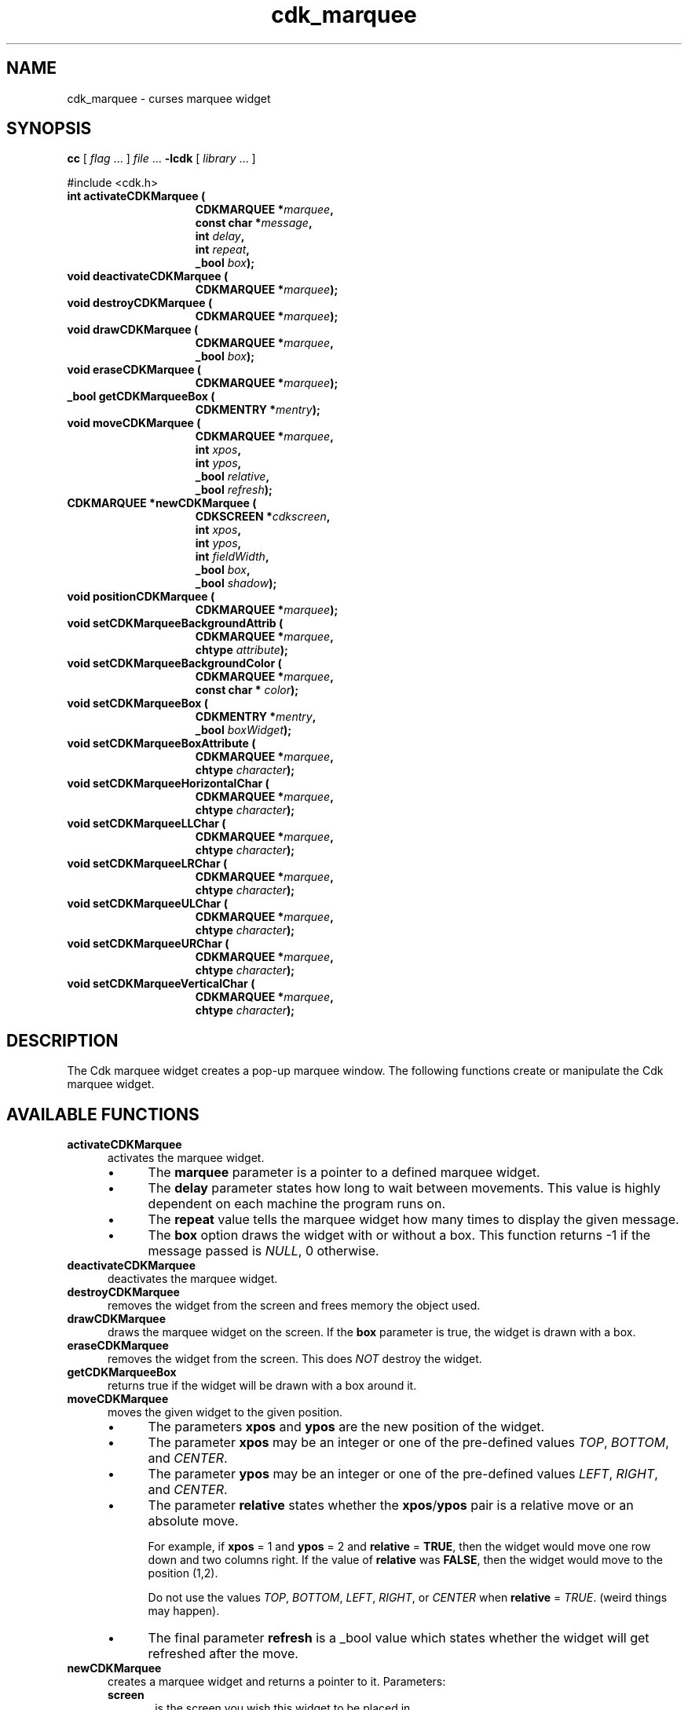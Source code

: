 .\" $Id: cdk_marquee.3,v 1.20 2019/02/15 00:49:26 tom Exp $
.de bP
.ie n  .IP \(bu 4
.el    .IP \(bu 2
..
.de XX
..
.TH cdk_marquee 3
.SH NAME
.XX activateCDKMarquee
.XX deactivateCDKMarquee
.XX destroyCDKMarquee
.XX drawCDKMarquee
.XX eraseCDKMarquee
.XX getCDKMarqueeBox
.XX moveCDKMarquee
.XX newCDKMarquee
.XX positionCDKMarquee
.XX setCDKMarqueeBackgroundAttrib
.XX setCDKMarqueeBackgroundColor
.XX setCDKMarqueeBox
.XX setCDKMarqueeBoxAttribute
.XX setCDKMarqueeHorizontalChar
.XX setCDKMarqueeLLChar
.XX setCDKMarqueeLRChar
.XX setCDKMarqueeULChar
.XX setCDKMarqueeURChar
.XX setCDKMarqueeVerticalChar
cdk_marquee \- curses marquee widget
.SH SYNOPSIS
.LP
.B cc
.RI "[ " "flag" " \|.\|.\|. ] " "file" " \|.\|.\|."
.B \-lcdk
.RI "[ " "library" " \|.\|.\|. ]"
.LP
#include <cdk.h>
.nf
.TP 15
.B "int activateCDKMarquee ("
.BI "CDKMARQUEE *" "marquee",
.BI "const char *" "message",
.BI "int " "delay",
.BI "int " "repeat",
.BI "_bool " "box");
.TP 15
.B "void deactivateCDKMarquee ("
.BI "CDKMARQUEE *" "marquee");
.TP 15
.B "void destroyCDKMarquee ("
.BI "CDKMARQUEE *" "marquee");
.TP 15
.B "void drawCDKMarquee ("
.BI "CDKMARQUEE *" "marquee",
.BI "_bool " "box");
.TP 15
.B "void eraseCDKMarquee ("
.BI "CDKMARQUEE *" "marquee");
.TP 15
.B "_bool getCDKMarqueeBox ("
.BI "CDKMENTRY *" "mentry");
.TP 15
.B "void moveCDKMarquee ("
.BI "CDKMARQUEE *" "marquee",
.BI "int " "xpos",
.BI "int " "ypos",
.BI "_bool " "relative",
.BI "_bool " "refresh");
.TP 15
.B "CDKMARQUEE *newCDKMarquee ("
.BI "CDKSCREEN *" "cdkscreen",
.BI "int " "xpos",
.BI "int " "ypos",
.BI "int " "fieldWidth",
.BI "_bool " "box",
.BI "_bool " "shadow");
.TP 15
.B "void positionCDKMarquee ("
.BI "CDKMARQUEE *" "marquee");
.TP 15
.B "void setCDKMarqueeBackgroundAttrib ("
.BI "CDKMARQUEE *" "marquee",
.BI "chtype " "attribute");
.TP 15
.B "void setCDKMarqueeBackgroundColor ("
.BI "CDKMARQUEE *" "marquee",
.BI "const char * " "color");
.TP 15
.B "void setCDKMarqueeBox ("
.BI "CDKMENTRY *" "mentry",
.BI "_bool " "boxWidget");
.TP 15
.B "void setCDKMarqueeBoxAttribute ("
.BI "CDKMARQUEE *" "marquee",
.BI "chtype " "character");
.TP 15
.B "void setCDKMarqueeHorizontalChar ("
.BI "CDKMARQUEE *" "marquee",
.BI "chtype " "character");
.TP 15
.B "void setCDKMarqueeLLChar ("
.BI "CDKMARQUEE *" "marquee",
.BI "chtype " "character");
.TP 15
.B "void setCDKMarqueeLRChar ("
.BI "CDKMARQUEE *" "marquee",
.BI "chtype " "character");
.TP 15
.B "void setCDKMarqueeULChar ("
.BI "CDKMARQUEE *" "marquee",
.BI "chtype " "character");
.TP 15
.B "void setCDKMarqueeURChar ("
.BI "CDKMARQUEE *" "marquee",
.BI "chtype " "character");
.TP 15
.B "void setCDKMarqueeVerticalChar ("
.BI "CDKMARQUEE *" "marquee",
.BI "chtype " "character");
.fi
.LP
.SH DESCRIPTION
The Cdk marquee widget creates a pop-up marquee window.
The following functions create or manipulate the Cdk marquee widget.
.SH AVAILABLE FUNCTIONS
.TP 5
.B activateCDKMarquee
activates the marquee widget.
.RS
.bP
The \fBmarquee\fR parameter is a
pointer to a defined marquee widget.
.bP
The \fBdelay\fR parameter states how long
to wait between movements.
This value is highly dependent on each machine the
program runs on.
.bP
The \fBrepeat\fR value tells the marquee widget how many times
to display the given message.
.bP
The \fBbox\fR option draws the widget with or
without a box.
This function returns -1 if the message passed is \fINULL\fR,
0 otherwise.
.RE
.TP 5
.B deactivateCDKMarquee
deactivates the marquee widget.
.TP 5
.B destroyCDKMarquee
removes the widget from the screen and frees memory the object used.
.TP 5
.B drawCDKMarquee
draws the marquee widget on the screen.
If the \fBbox\fR parameter is true, the widget is drawn with a box.
.TP 5
.B eraseCDKMarquee
removes the widget from the screen.
This does \fINOT\fR destroy the widget.
.TP 5
.B getCDKMarqueeBox
returns true if the widget will be drawn with a box around it.
.TP 5
.B moveCDKMarquee
moves the given widget to the given position.
.RS
.bP
The parameters \fBxpos\fR and \fBypos\fR are the new position of the widget.
.bP
The parameter \fBxpos\fR may be an integer or one of the pre-defined values
\fITOP\fR, \fIBOTTOM\fR, and \fICENTER\fR.
.bP
The parameter \fBypos\fR may be an integer
or one of the pre-defined values \fILEFT\fR, \fIRIGHT\fR, and \fICENTER\fR.
.bP
The parameter \fBrelative\fR states whether
the \fBxpos\fR/\fBypos\fR pair is a relative move or an absolute move.
.IP
For example,
if \fBxpos\fR = 1 and \fBypos\fR = 2 and \fBrelative\fR = \fBTRUE\fR,
then the widget would move one row down and two columns right.
If the value of \fBrelative\fR was \fBFALSE\fR,
then the widget would move to the position (1,2).
.IP
Do not use the values \fITOP\fR, \fIBOTTOM\fR, \fILEFT\fR,
\fIRIGHT\fR, or \fICENTER\fR when \fBrelative\fR = \fITRUE\fR.
(weird things may happen).
.bP
The final parameter \fBrefresh\fR is a _bool value which
states whether the widget will get refreshed after the move.
.RE
.TP 5
.B newCDKMarquee
creates a marquee widget and returns a pointer to it.
Parameters:
.RS
.TP 5
\fBscreen\fR
is the screen you wish this widget to be placed in.
.TP 5
\fBxpos\fR
controls the placement of the object along the horizontal axis.
It may be an integer or one of the pre-defined values
\fILEFT\fR, \fIRIGHT\fR, and \fICENTER\fR.
.TP 5
\fBypos\fR
controls the placement of the object along the vertical axis.
It may be an integer or one of the pre-defined values
\fITOP\fR, \fIBOTTOM\fR, and \fICENTER\fR.
.TP 5
\fBwidth\fR
controls the width of the field.
If you provide a value of zero for the width,
the widget uses the width of the screen.
If a negative value is provided,
then the widget uses the width of the screen less the value provided.
.TP 5
\fBshadow\fR
turns the shadow on or off around this widget.
.RE
.IP
If the widget could not be created then a \fINULL\fR pointer is returned.
.TP 5
.B positionCDKMarquee
allows the user to move the widget around the screen via the cursor/keypad keys.
See \fBcdk_position (3)\fR for key bindings.
.TP 5
.B setCDKMarqueeBackgroundAttrib
sets the background attribute of the widget.
The parameter \fBattribute\fR is a curses attribute, e.g., A_BOLD.
.TP 5
.B setCDKMarqueeBackgroundColor
sets the background color of the widget.
The parameter \fBcolor\fR is in the format of the Cdk format strings.
For more information see \fIcdk_display (3)\fR.
.TP 5
.B setCDKMarqueeBox
sets whether the widget will be drawn with a box around it.
.TP 5
.B setCDKMarqueeBoxAttribute
sets the attribute of the box.
.TP 5
.B setCDKMarqueeHorizontalChar
sets the horizontal drawing character for the box to the given character.
.TP 5
.B setCDKMarqueeLLChar
sets the lower left hand corner of the widget's box to the given character.
.TP 5
.B setCDKMarqueeLRChar
sets the lower right hand corner of the widget's box to the given character.
.TP 5
.B setCDKMarqueeULChar
sets the upper left hand corner of the widget's box to the given character.
.TP 5
.B setCDKMarqueeURChar
sets the upper right hand corner of the widget's box to the given character.
.TP 5
.B setCDKMarqueeVerticalChar
sets the vertical drawing character for the box to the given character.
.SH SEE ALSO
.BR cdk (3),
.BR cdk_binding (3),
.BR cdk_display (3),
.BR cdk_position (3),
.BR cdk_screen (3)
